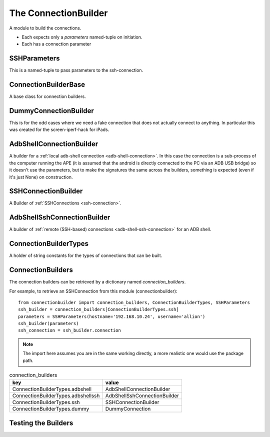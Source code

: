 The ConnectionBuilder
=====================

A module to build the connections.

* Each expects only a `parameters` named-tuple on initiation.

* Each has a connection parameter

.. module:: apetools.builders.subbuilders.connectionbuilder
   


SSHParameters
-------------

This is a named-tuple to pass parameters to the ssh-connection.

.. autosummary::
   :toctree: api

   SSHParameters

.. uml::

   SSHParameters -|> namedtuple
   SSHParameters : hostname
   SSHParameters : username
   SSHParameters : password
   


.. _connection-builder-base:

ConnectionBuilderBase
---------------------

A base class for connection builders.

.. autosummary::
   :toctree: api

   ConnectionBuilderBase

.. uml::

   ConnectionBuilderBase -|> BaseClass
   ConnectionBuilderBase : abstractproperty connection



DummyConnectionBuilder
----------------------

This is for the odd cases where we need a fake connection that does not actually connect to anything. In particular this was created for the screen-iperf-hack for iPads.

.. autosummary::
   :toctree: api

   DummyConnectionBuilder

.. uml::

   DummyConnectionBuilder -|> ConnectionBuilderBase



AdbShellConnectionBuilder
-------------------------

A builder for a :ref:`local adb-shell connection <adb-shell-connection>`. In this case the connection is a sub-process of the computer running the APE (it is assumed that the android is directly connected to the PC via an ADB USB bridge) so it doesn't use the parameters, but to make the signatures the same across the builders, something is expected (even if it's just None) on construction.

.. autosummary::
   :toctree: api
   
   AdbShellConnectionBuilder
   

.. uml::

   AdbShellConnectionBuilder -|> BaseClass
   AdbShellConnectionBuilder : ADBShellConnection connection
   


SSHConnectionBuilder
--------------------

A Builder of :ref:`SSHConnections <ssh-connection>`.

.. autosummary::
   :toctree: api

   SSHConnectionBuilder

.. uml::

   SSHConnectionBuilder -|> BaseClass
   SSHConnectionBuilder : SSHConnection connection



AdbShellSshConnectionBuilder
----------------------------

A builder of :ref:`remote (SSH-based) connections <adb-shell-ssh-connection>` for an ADB shell.

.. autosummary::
   :toctree: api

   AdbShellSshConnectionBuilder

.. uml::

   AdbShellSshConnectionBuilder -|> SSHConnectionBuilder
   AdbShellSshConnectionBuilder : ADBShellSSHConnection Connection



ConnectionBuilderTypes
----------------------

A holder of string constants for the types of connections that can be built.

.. uml::

   ConnectionBuilderTypes : ssh
   ConnectionBuilderTypes : adbshellssh
   ConnectionBuilderTypes : adbshell
   


ConnectionBuilders
------------------

The connection builders can be retrieved by a dictionary named `connection_builders`.

For example, to retrieve an SSHConnection from this module (connectionbuilder)::

    from connectionbuilder import connection_builders, ConnectionBuilderTypes, SSHParameters
    ssh_builder = connection_builders[ConnectionBuilderTypes.ssh]
    parameters = SSHParameters(hostname='192.168.10.24', username='allion')
    ssh_builder(parameters)
    ssh_connection = ssh_builder.connection

.. note:: The import here assumes you are in the same working directly, a more realistic one would use the package path.

.. csv-table:: connection_builders
   :header: key, value
   
   ConnectionBuilderTypes.adbshell, AdbShellConnectionBuilder
   ConnectionBuilderTypes.adbshellssh, AdbShellSshConnectionBuilder
   ConnectionBuilderTypes.ssh,SSHConnectionBuilder
   ConnectionBuilderTypes.dummy, DummyConnection
   


Testing the Builders
--------------------

.. autosummary::
   :toctree: api

   TestConnectionBuilders.test_valid_keys
   TestDummyConnectionBuilder.test_connection
   TestConnectionBuilderBase.test_parameters
   TestConnectionBuilderBase.test_no_connection




